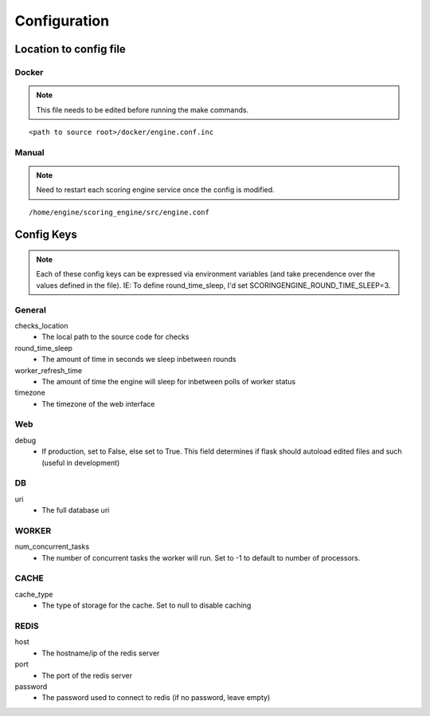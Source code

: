 Configuration
*************

Location to config file
-----------------------
Docker
^^^^^^
.. note:: This file needs to be edited before running the make commands.

::

  <path to source root>/docker/engine.conf.inc

Manual
^^^^^^
.. note:: Need to restart each scoring engine service once the config is modified.

::

  /home/engine/scoring_engine/src/engine.conf


Config Keys
-----------
.. note:: Each of these config keys can be expressed via environment variables (and take precendence over the values defined in the file). IE: To define round_time_sleep, I'd set SCORINGENGINE_ROUND_TIME_SLEEP=3.

General
^^^^^^^
checks_location
  - The local path to the source code for checks
round_time_sleep
  - The amount of time in seconds we sleep inbetween rounds
worker_refresh_time
  - The amount of time the engine will sleep for inbetween polls of worker status
timezone
  - The timezone of the web interface

Web
^^^
debug
  - If production, set to False, else set to True. This field determines if flask should autoload edited files and such (useful in development)

DB
^^
uri
  - The full database uri

WORKER
^^^^^^
num_concurrent_tasks
  - The number of concurrent tasks the worker will run. Set to -1 to default to number of processors.

CACHE
^^^^^
cache_type
  - The type of storage for the cache. Set to null to disable caching

REDIS
^^^^^
host
  - The hostname/ip of the redis server
port
  - The port of the redis server
password
  - The password used to connect to redis (if no password, leave empty)
